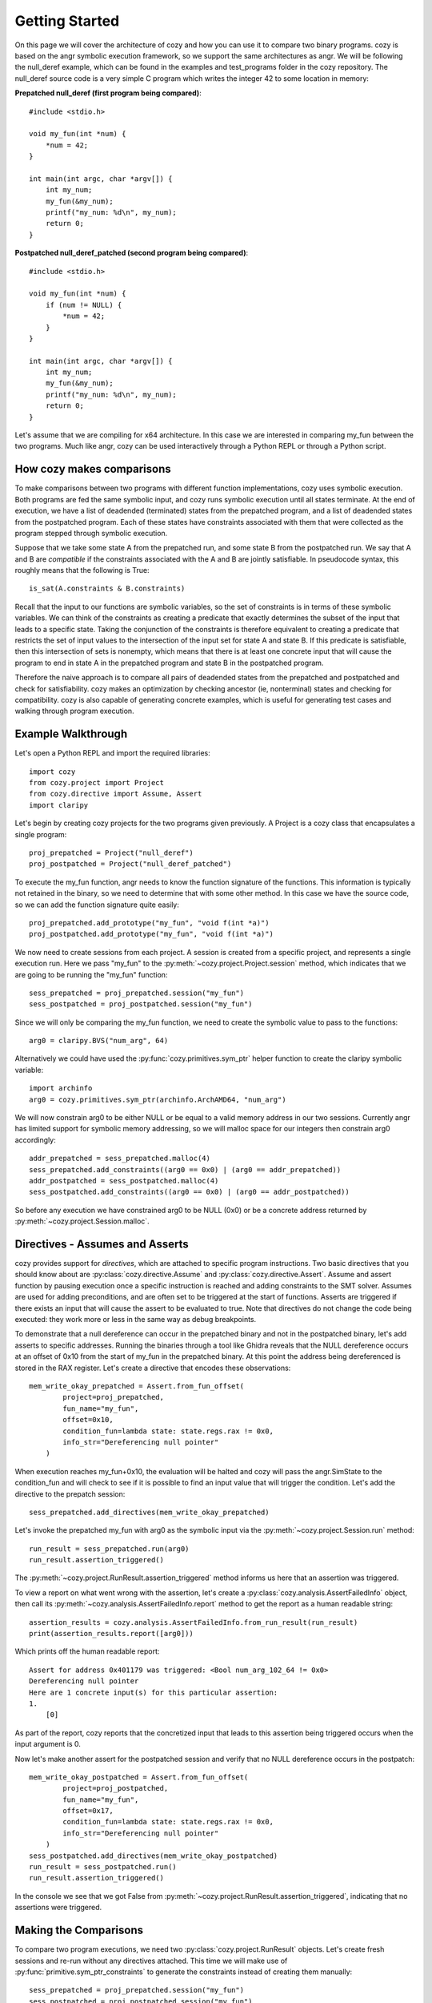 Getting Started
=================================

On this page we will cover the architecture of cozy and how you can use
it to compare two binary programs. cozy is based on the angr symbolic
execution framework, so we support the same architectures as angr. We
will be following the null_deref example, which can be found in the
examples and test_programs folder in the cozy repository. The null_deref
source code is a very simple C program which writes the integer 42 to
some location in memory:

**Prepatched null_deref (first program being compared)**::

    #include <stdio.h>

    void my_fun(int *num) {
        *num = 42;
    }

    int main(int argc, char *argv[]) {
        int my_num;
        my_fun(&my_num);
        printf("my_num: %d\n", my_num);
        return 0;
    }

**Postpatched null_deref_patched (second program being compared)**::

    #include <stdio.h>

    void my_fun(int *num) {
        if (num != NULL) {
            *num = 42;
        }
    }

    int main(int argc, char *argv[]) {
        int my_num;
        my_fun(&my_num);
        printf("my_num: %d\n", my_num);
        return 0;
    }

Let's assume that we are compiling for x64 architecture. In this case we
are interested in comparing my_fun between the two programs. Much like angr,
cozy can be used interactively through a Python REPL or through a Python script.

==========================
How cozy makes comparisons
==========================

To make comparisons between two programs with different function
implementations, cozy uses symbolic execution. Both programs are fed
the same symbolic input, and cozy runs symbolic execution until all states
terminate. At the end of execution, we have a list of deadended (terminated)
states from the prepatched program, and a list of deadended states from the
postpatched program. Each of these states have constraints associated with
them that were collected as the program stepped through symbolic execution.

Suppose that we take some state A from the prepatched run, and some state
B from the postpatched run. We say that A and B are *compatible* if the
constraints associated with the A and B are jointly satisfiable. In
pseudocode syntax, this roughly means that the following is True::

    is_sat(A.constraints & B.constraints)

Recall that the input to our functions are symbolic variables, so the
set of constraints is in terms of these symbolic variables. We can think
of the constraints as creating a predicate that exactly determines the
subset of the input that leads to a specific state. Taking the conjunction
of the constraints is therefore equivalent to creating a predicate
that restricts the set of input values to the intersection of the input
set for state A and state B. If this predicate is satisfiable, then
this intersection of sets is nonempty, which means that there is at
least one concrete input that will cause the program to end in state A
in the prepatched program and state B in the postpatched program.

Therefore the naive approach is to compare all pairs of deadended states
from the prepatched and postpatched and check for satisfiability. cozy
makes an optimization by checking ancestor (ie, nonterminal) states
and checking for compatibility. cozy is also capable of generating
concrete examples, which is useful for generating test cases and
walking through program execution.

===================
Example Walkthrough
===================

Let's open a Python REPL and import the required libraries::

    import cozy
    from cozy.project import Project
    from cozy.directive import Assume, Assert
    import claripy

Let's begin by creating cozy projects for the two programs given
previously. A Project is a cozy class that encapsulates a single
program::

    proj_prepatched = Project("null_deref")
    proj_postpatched = Project("null_deref_patched")

To execute the my_fun function, angr needs to know the function signature
of the functions. This information is typically not retained in the binary,
so we need to determine that with some other method. In this case we have
the source code, so we can add the function signature quite easily::

    proj_prepatched.add_prototype("my_fun", "void f(int *a)")
    proj_postpatched.add_prototype("my_fun", "void f(int *a)")

We now need to create sessions from each project. A session is created
from a specific project, and represents a single execution run. Here we pass
"my_fun" to the :py:meth:`~cozy.project.Project.session` method, which indicates
that we are going to be running the "my_fun" function::

    sess_prepatched = proj_prepatched.session("my_fun")
    sess_postpatched = proj_postpatched.session("my_fun")

Since we will only be comparing the my_fun function, we need to create
the symbolic value to pass to the functions::

    arg0 = claripy.BVS("num_arg", 64)

Alternatively we could have used the :py:func:`cozy.primitives.sym_ptr` helper
function to create the claripy symbolic variable::

    import archinfo
    arg0 = cozy.primitives.sym_ptr(archinfo.ArchAMD64, "num_arg")

We will now constrain arg0 to be either NULL or be equal to a valid memory
address in our two sessions. Currently angr has limited support for symbolic
memory addressing, so we will malloc space for our integers then constrain
arg0 accordingly::

    addr_prepatched = sess_prepatched.malloc(4)
    sess_prepatched.add_constraints((arg0 == 0x0) | (arg0 == addr_prepatched))
    addr_postpatched = sess_postpatched.malloc(4)
    sess_postpatched.add_constraints((arg0 == 0x0) | (arg0 == addr_postpatched))

So before any execution we have constrained arg0 to be NULL (0x0) or be
a concrete address returned by :py:meth:`~cozy.project.Session.malloc`.

================================
Directives - Assumes and Asserts
================================

cozy provides support for *directives*, which are attached to specific
program instructions. Two basic directives that you should know about
are :py:class:`cozy.directive.Assume` and :py:class:`cozy.directive.Assert`.
Assume and assert function by pausing execution once a specific instruction
is reached and adding constraints to the SMT solver. Assumes are used for
adding preconditions, and are often set to be triggered at the start of
functions. Asserts are triggered if there exists an input that will cause
the assert to be evaluated to true. Note that directives do not change the
code being executed: they work more or less in the same way as debug
breakpoints.

To demonstrate that a null dereference can occur in the prepatched binary
and not in the postpatched binary, let's add asserts to specific addresses.
Running the binaries through a tool like Ghidra reveals that the NULL
dereference occurs at an offset of 0x10 from the start of my_fun in the
prepatched binary. At this point the address being dereferenced is stored
in the RAX register. Let's create a directive that encodes these observations::

    mem_write_okay_prepatched = Assert.from_fun_offset(
            project=proj_prepatched,
            fun_name="my_fun",
            offset=0x10,
            condition_fun=lambda state: state.regs.rax != 0x0,
            info_str="Dereferencing null pointer"
        )

When execution reaches my_fun+0x10, the evaluation will be halted and
cozy will pass the angr.SimState to the condition_fun and will check to see
if it is possible to find an input value that will trigger the condition.
Let's add the directive to the prepatch session::

    sess_prepatched.add_directives(mem_write_okay_prepatched)

Let's invoke the prepatched my_fun with arg0 as the symbolic input via the
:py:meth:`~cozy.project.Session.run` method::

    run_result = sess_prepatched.run(arg0)
    run_result.assertion_triggered()

The :py:meth:`~cozy.project.RunResult.assertion_triggered` method informs us here that an assertion
was triggered.

To view a report on what went wrong with the assertion, let's create
a :py:class:`cozy.analysis.AssertFailedInfo` object, then call its
:py:meth:`~cozy.analysis.AssertFailedInfo.report` method to get
the report as a human readable string::

    assertion_results = cozy.analysis.AssertFailedInfo.from_run_result(run_result)
    print(assertion_results.report([arg0]))

Which prints off the human readable report::

    Assert for address 0x401179 was triggered: <Bool num_arg_102_64 != 0x0>
    Dereferencing null pointer
    Here are 1 concrete input(s) for this particular assertion:
    1.
        [0]

As part of the report, cozy reports that the concretized input that leads to
this assertion being triggered occurs when the input argument is 0.

Now let's make another assert for the postpatched session and verify
that no NULL dereference occurs in the postpatch::

    mem_write_okay_postpatched = Assert.from_fun_offset(
            project=proj_postpatched,
            fun_name="my_fun",
            offset=0x17,
            condition_fun=lambda state: state.regs.rax != 0x0,
            info_str="Dereferencing null pointer"
        )
    sess_postpatched.add_directives(mem_write_okay_postpatched)
    run_result = sess_postpatched.run()
    run_result.assertion_triggered()

In the console we see that we got False from :py:meth:`~cozy.project.RunResult.assertion_triggered`,
indicating that no assertions were triggered.

======================
Making the Comparisons
======================

To compare two program executions, we need two :py:class:`cozy.project.RunResult` objects.
Let's create fresh sessions and re-run without any directives attached. This time we will make use of
:py:func:`primitive.sym_ptr_constraints` to generate the constraints instead of creating them manually::

    sess_prepatched = proj_prepatched.session("my_fun")
    sess_postpatched = proj_postpatched.session("my_fun")
    addr_prepatched = sess_prepatched.malloc(cozy.constants.INT_SIZE)
    sess_prepatched.add_constraints(cozy.primitives.sym_ptr_constraints(arg0, addr_prepatched, can_be_null=True))
    addr_postpatched = sess_postpatched.malloc(cozy.constants.INT_SIZE)
    sess_postpatched.add_constraints(cozy.primitives.sym_ptr_constraints(arg0, addr_postpatched, can_be_null=True))

Now let's run both of our new sessions::

    prepatched_result = sess_prepatched.run(arg0)
    postpatched_result = sess_postpatched.run(arg0)

We can inspect the results object to see how many states we are dealing with::

    print("There are {} deadended states and {} errored states for the pre-patch run.".format(len(prepatched_result.deadended), len(prepatched_result.errored)))
    print("There are {} deadended states and {} errored states for the post-patch run.".format(len(postpatched_result.deadended), len(postpatched_result.errored)))

This prints the following messages::

    There are 1 deadended states and 0 errored states for the pre-patch run.
    There are 2 deadended states and 0 errored states for the post-patch run.

We can now make a comparison between these two terminated results. Constructing a Comparison object is used to do
the comparison computation::

    comparison_results = cozy.analysis.Comparison(prepatched_result, postpatched_result)

To view a human readable report, we can now call the :py:meth:`cozy.analysis.Comparison.report` method, which
will convert the :py:class:`~cozy.analysis.Comparison` to a human readable summary::

    args = (arg0,)
    print(comparison_results.report(args))

We now see the human readable report

.. code-block:: text
    :linenos:

    STATE PAIR (0, StateTag.TERMINATED_STATE), (0, StateTag.TERMINATED_STATE) are different
    Memory difference detected for 0,0:
    {'0x0': (<BV8 42>, <BV8 0>)}
    Instruction pointers for these memory writes:
    {'0x0': (frozenset({<BV64 0x401179>}), None)}
    Register difference detected for 0,0:
    {'eflags': (<BV64 0x0>, <BV64 0x44>), 'flags': (<BV64 0x0>, <BV64 0x44>), 'rflags': (<BV64 0x0>, <BV64 0x44>)}
    Here are 1 concrete input(s) for this particular state pair:
    1.
        Input arguments: ('0x0',)
        Concrete mem diff: {'0x0': ('0x2a', '0x0')}
        Concrete reg diff: {'eflags': ('0x0', '0x44'), 'flags': ('0x0', '0x44'), 'rflags': ('0x0', '0x44')}
    There are no prepatched orphans
    There are no postpatched orphans

We can see cozy found a diff between the 0th deadended (terminated) state in the prepatch and the 0th deadended state
in the postpatched. Together these two states form a state pair, which is displayed on line 1 of the report.

Line 3 displays the memory addresses that are different. Each byte that is different in memory is mapped to
a tuple containing the symbolic byte at that memory address as a (prepatched, postpatched) tuple.

Line 5 tells the instruction pointer the program was at when it wrote to that specific memory address.
Here we see that the program was at the instruction 0x401179 when it wrote to address 0x0, and the postpatched
program never wrote to that address (hence the None).

Line 7 gives the symbolic register difference between the states. As we can see, the flags registers
are different due to the presence of a branch in the postpatched program. As with the memory, each register
maps to a (prepatched, postpatched) tuple which gives the symbolic contents of the registers.

Lines 8-12 gives concretized input that will cause the prepatched program to end in the 0th state and
the postpatched program in its 0th state. The input argument is concretized to 0x0 (aka NULL). Additionally since
the memory contents and register contents may be symbolic, we provide a concretized version of those as well.

The next lines describe any orphaned states - typically there will be none. An orphaned state is a state in which
there are no compatible pair states.

================
Further Examples
================

Further examples on how to use cozy for some simple programs can be found at https://github.com/draperlaboratory/cozy/tree/main/examples